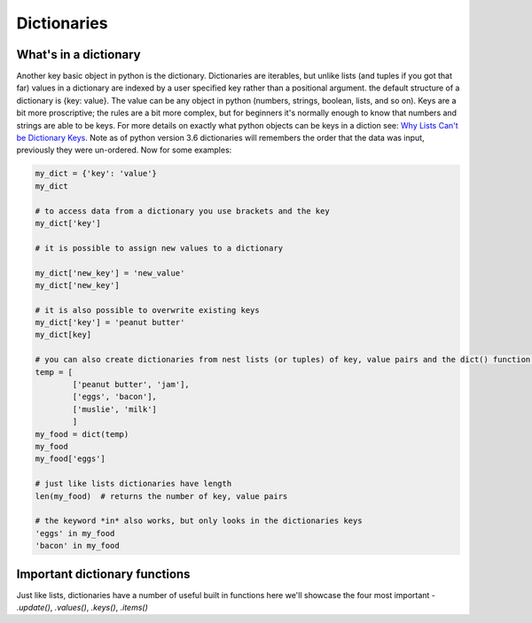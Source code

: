 Dictionaries
===============

What's in a dictionary
-----------------------

Another key basic object in python is the dictionary.  Dictionaries are iterables, but unlike lists (and tuples if you
got that far) values in a dictionary are indexed by a user specified key rather than a positional argument. the default
structure of a dictionary is {key: value}.  The value can be any object in python (numbers, strings, boolean, lists,
and so on).  Keys are a bit more proscriptive; the rules are a bit more complex, but for beginners it's normally enough
to know that numbers and strings are able to be keys.  For more details on exactly what python objects can be keys in a
diction see: `Why Lists Can't be Dictionary Keys <https://wiki.python.org/moin/DictionaryKeys>`_.
Note as of python version 3.6 dictionaries will remembers the order that the data was input, previously they were un-ordered.
Now for some examples:

.. code:: python

    my_dict = {'key': 'value'}
    my_dict

    # to access data from a dictionary you use brackets and the key
    my_dict['key']

    # it is possible to assign new values to a dictionary

    my_dict['new_key'] = 'new_value'
    my_dict['new_key']

    # it is also possible to overwrite existing keys
    my_dict['key'] = 'peanut butter'
    my_dict[key]

    # you can also create dictionaries from nest lists (or tuples) of key, value pairs and the dict() function:
    temp = [
            ['peanut butter', 'jam'],
            ['eggs', 'bacon'],
            ['muslie', 'milk']
            ]
    my_food = dict(temp)
    my_food
    my_food['eggs']

    # just like lists dictionaries have length
    len(my_food)  # returns the number of key, value pairs

    # the keyword *in* also works, but only looks in the dictionaries keys
    'eggs' in my_food
    'bacon' in my_food

Important dictionary functions
-------------------------------

Just like lists, dictionaries have a number of useful built in functions here we'll showcase the four most important -
*.update()*, *.values()*, *.keys()*, *.items()*

